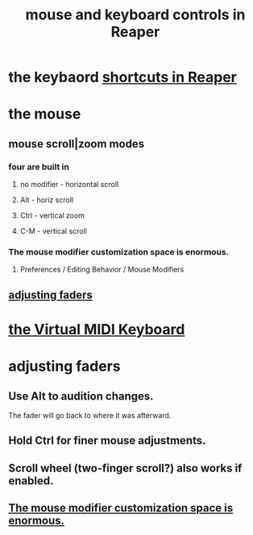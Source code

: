 :PROPERTIES:
:ID:       d78888f7-5f86-482e-ae3e-7ca15b036e69
:END:
#+title: mouse and keyboard controls in Reaper
* the keybaord [[id:938c2035-98b9-49a9-98f1-c037078ae0a0][shortcuts in Reaper]]
* the mouse
** mouse scroll|zoom modes
  :PROPERTIES:
  :ID:       b1f54965-a3cd-4195-bcd9-b2aaac40cb6c
  :END:
*** four are built in
**** no modifier - horizontal scroll
**** Alt - horiz scroll
**** Ctrl - vertical zoom
**** C-M - vertical scroll
*** The mouse modifier customization space is *enormous*.
    :PROPERTIES:
    :ID:       e0bcc9dc-9696-41f7-abe3-6d82576c60fe
    :END:
**** Preferences / Editing Behavior / Mouse Modifiers
** [[id:e1f175af-4cc4-4929-bd62-5c5b54b411b5][adjusting faders]]
* [[id:ea07a61f-f944-4418-81be-a58562ced1dc][the Virtual MIDI Keyboard]]
* adjusting faders
  :PROPERTIES:
  :ID:       e1f175af-4cc4-4929-bd62-5c5b54b411b5
  :END:
** Use Alt to audition changes.
   The fader will go back to where it was afterward.
** Hold Ctrl for finer mouse adjustments.
** Scroll wheel (two-finger scroll?) also works if enabled.
** [[id:e0bcc9dc-9696-41f7-abe3-6d82576c60fe][The mouse modifier customization space is *enormous*.]]
